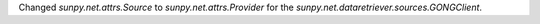Changed `sunpy.net.attrs.Source` to `sunpy.net.attrs.Provider` for the `sunpy.net.dataretriever.sources.GONGClient`.
